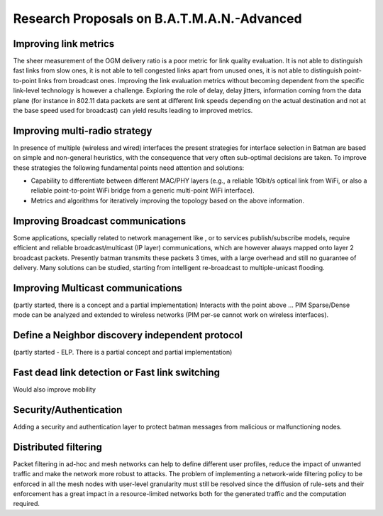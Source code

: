 .. SPDX-License-Identifier: GPL-2.0

Research Proposals on B.A.T.M.A.N.-Advanced
===========================================

Improving link metrics
~~~~~~~~~~~~~~~~~~~~~~

The sheer measurement of the OGM delivery ratio is
a poor metric for link quality evaluation.
It is not able to distinguish fast links from slow ones,
it is not able to tell congested links apart from
unused ones, it is not able to distinguish point-to-point
links from broadcast ones.
Improving the link evaluation metrics without becoming
dependent from the specific link-level technology is however
a challenge. Exploring the role of delay, delay jitters, information
coming from the data plane (for instance in 802.11 data packets are
sent at different link speeds depending on the actual destination
and not at the base speed used for broadcast) can yield results
leading to improved metrics.

Improving multi-radio strategy
~~~~~~~~~~~~~~~~~~~~~~~~~~~~~~

In presence of multiple (wireless and wired) interfaces
the present strategies for interface selection in Batman are
based on simple and non-general heuristics, with the
consequence that very often sub-optimal decisions are taken.
To improve these strategies the following fundamental points need
attention and solutions:

* Capability to differentiate between different MAC/PHY layers
  (e.g., a reliable 1Gbit/s optical link from WiFi, or also a
  reliable point-to-point WiFi bridge from a generic multi-point
  WiFi interface).
* Metrics and algorithms for iteratively improving the topology
  based on the above information.

Improving Broadcast communications
~~~~~~~~~~~~~~~~~~~~~~~~~~~~~~~~~~

Some applications, specially related to network management like
, or to services publish/subscribe models, require efficient
and reliable broadcast/multicast (IP layer) communications, which
are however always mapped onto layer 2 broadcast packets.
Presently batman transmits these packets 3 times, with a large
overhead
and still no guarantee of delivery.
Many solutions can be studied, starting from intelligent re-broadcast
to multiple-unicast flooding.

Improving Multicast communications
~~~~~~~~~~~~~~~~~~~~~~~~~~~~~~~~~~

(partly started, there
is a concept and a partial implementation)
Interacts with the point above ... PIM Sparse/Dense mode can be
analyzed and extended to wireless networks (PIM per-se cannot
work on wireless interfaces).

Define a Neighbor discovery independent protocol
~~~~~~~~~~~~~~~~~~~~~~~~~~~~~~~~~~~~~~~~~~~~~~~~

(partly started - ELP. There is a partial concept and partial
implementation)

Fast dead link detection or Fast link switching
~~~~~~~~~~~~~~~~~~~~~~~~~~~~~~~~~~~~~~~~~~~~~~~

Would also improve mobility

Security/Authentication
~~~~~~~~~~~~~~~~~~~~~~~

Adding a security and authentication layer to protect batman
messages from malicious or malfunctioning nodes.

Distributed filtering
~~~~~~~~~~~~~~~~~~~~~

Packet filtering in ad-hoc and mesh networks can help to define
different user profiles, reduce the impact of unwanted traffic and
make the network more robust to attacks. The problem of implementing a
network-wide filtering policy to be enforced in all the mesh nodes
with user-level granularity must still be resolved since the diffusion
of rule-sets and their enforcement has a great impact in a
resource-limited networks both for the generated traffic and the
computation required.
